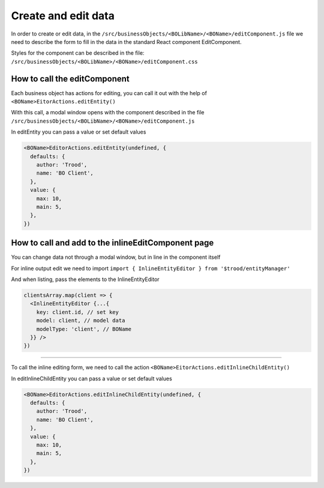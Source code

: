 ================================
Create and edit data
================================

In order to create or edit data, in the ``/src/businessObjects/<BOLibName>/<BOName>/editComponent.js`` file we need to describe the form to fill in the data in the standard React component EditComponent.

Styles for the component can be described in the file: ``/src/businessObjects/<BOLibName>/<BOName>/editComponent.css``

*****************************
How to call the editComponent
*****************************

Each business object has actions for editing, you can call it out with the help of ``<BOName>EitorActions.editEntity()``

With this call, a modal window opens with the component described in the file ``/src/businessObjects/<BOLibName>/<BOName>/editComponent.js``

In editEntity you can pass a value or set default values

.. code-block:: javascript

  <BOName>EditorActions.editEntity(undefined, {
    defaults: {
      author: 'Trood',
      name: 'BO Client',
    },
    value: {
      max: 10,
      main: 5,
    },
  })

****************************************************
How to call and add to the inlineEditComponent page
****************************************************

You can change data not through a modal window, but in line in the component itself

For inline output edit we need to import ``import { InlineEntityEditor } from '$trood/entityManager'``

And when listing, pass the elements to the InlineEntityEditor

.. code-block:: javascript

  clientsArray.map(client => {
    <InlineEntityEditor {...{
      key: client.id, // set key
      model: client, // model data
      modelType: 'client', // BOName
    }} />
  })

--------

To call the inline editing form, we need to call the action ``<BOName>EitorActions.editInlineChildEntity()``

In editInlineChildEntity you can pass a value or set default values

.. code-block:: javascript

  <BOName>EditorActions.editInlineChildEntity(undefined, {
    defaults: {
      author: 'Trood',
      name: 'BO Client',
    },
    value: {
      max: 10,
      main: 5,
    },
  })
